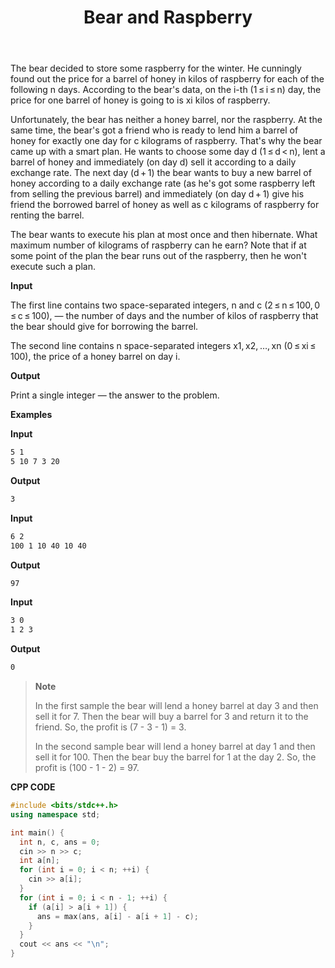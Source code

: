 #+title: Bear and Raspberry

The bear decided to store some raspberry for the winter. He cunningly found out the price for a barrel of honey in kilos of raspberry for each of the following n days. According to the bear's data, on the i-th (1 ≤ i ≤ n) day, the price for one barrel of honey is going to is xi kilos of raspberry.

Unfortunately, the bear has neither a honey barrel, nor the raspberry. At the same time, the bear's got a friend who is ready to lend him a barrel of honey for exactly one day for c kilograms of raspberry. That's why the bear came up with a smart plan. He wants to choose some day d (1 ≤ d < n), lent a barrel of honey and immediately (on day d) sell it according to a daily exchange rate. The next day (d + 1) the bear wants to buy a new barrel of honey according to a daily exchange rate (as he's got some raspberry left from selling the previous barrel) and immediately (on day d + 1) give his friend the borrowed barrel of honey as well as c kilograms of raspberry for renting the barrel.

The bear wants to execute his plan at most once and then hibernate. What maximum number of kilograms of raspberry can he earn? Note that if at some point of the plan the bear runs out of the raspberry, then he won't execute such a plan.

*Input*

The first line contains two space-separated integers, n and c (2 ≤ n ≤ 100, 0 ≤ c ≤ 100), — the number of days and the number of kilos of raspberry that the bear should give for borrowing the barrel.

The second line contains n space-separated integers x1, x2, ..., xn (0 ≤ xi ≤ 100), the price of a honey barrel on day i.

*Output*

Print a single integer — the answer to the problem.

*Examples*

*Input*

#+begin_src txt
5 1
5 10 7 3 20
#+end_src

*Output*

#+begin_src txt
3
#+end_src

*Input*

#+begin_src txt
6 2
100 1 10 40 10 40
#+end_src

*Output*

#+begin_src txt
97
#+end_src

*Input*

#+begin_src txt
3 0
1 2 3
#+end_src

*Output*

#+begin_src txt
0
#+end_src

#+begin_quote
*Note*

In the first sample the bear will lend a honey barrel at day 3 and then sell it for 7. Then the bear will buy a barrel for 3 and return it to the friend. So, the profit is (7 - 3 - 1) = 3.

In the second sample bear will lend a honey barrel at day 1 and then sell it for 100. Then the bear buy the barrel for 1 at the day 2. So, the profit is (100 - 1 - 2) = 97.
#+end_quote


*CPP CODE*

#+BEGIN_SRC CPP
#include <bits/stdc++.h>
using namespace std;

int main() {
  int n, c, ans = 0;
  cin >> n >> c;
  int a[n];
  for (int i = 0; i < n; ++i) {
    cin >> a[i];
  }
  for (int i = 0; i < n - 1; ++i) {
    if (a[i] > a[i + 1]) {
      ans = max(ans, a[i] - a[i + 1] - c);
    }
  }
  cout << ans << "\n";
}
#+END_SRC
